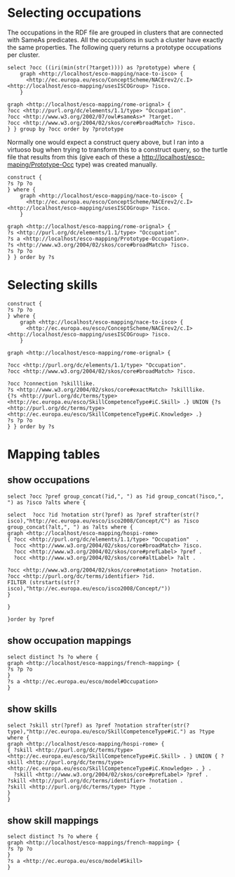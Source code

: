 * Selecting occupations
The occupations in the RDF file are grouped in clusters that are connected with SameAs predicates. All the occupations in such a cluster have exactly the same properties. The following query returns a prototype occupations per cluster.

#+BEGIN_SRC sparql
select ?occ ((iri(min(str(?target)))) as ?prototype) where {
    graph <http://localhost/esco-mapping/nace-to-isco> {
      <http://ec.europa.eu/esco/ConceptScheme/NACErev2/c.I> <http://localhost/esco-mapping/usesISCOGroup> ?isco.
    }

graph <http://localhost/esco-mapping/rome-orignal> {
?occ <http://purl.org/dc/elements/1.1/type> "Occupation".
?occ <http://www.w3.org/2002/07/owl#sameAs>* ?target. 
?occ <http://www.w3.org/2004/02/skos/core#broadMatch> ?isco.
} } group by ?occ order by ?prototype
#+END_SRC

Normally one would expect a construct query above, but I ran into a virtuoso bug when trying to transform this to a construct query, so the turtle file that results from this (give each of these a http://localhost/esco-maping/Prototype-Occ type) was created manually.

#+BEGIN_SRC sparql
  construct {
  ?s ?p ?o
  } where {
      graph <http://localhost/esco-mapping/nace-to-isco> {
        <http://ec.europa.eu/esco/ConceptScheme/NACErev2/c.I> <http://localhost/esco-mapping/usesISCOGroup> ?isco.
      }
  
  graph <http://localhost/esco-mapping/rome-orignal> {
  ?s <http://purl.org/dc/elements/1.1/type> "Occupation".
  ?s a <http://localhost/esco-mapping/Prototype-Occupation>.
  ?s <http://www.w3.org/2004/02/skos/core#broadMatch> ?isco.
  ?s ?p ?o
  } } order by ?s 
#+END_SRC

* Selecting skills

#+BEGIN_SRC sparql
construct {
?s ?p ?o
} where {
    graph <http://localhost/esco-mapping/nace-to-isco> {
      <http://ec.europa.eu/esco/ConceptScheme/NACErev2/c.I> <http://localhost/esco-mapping/usesISCOGroup> ?isco.
    }

graph <http://localhost/esco-mapping/rome-orignal> {

?occ <http://purl.org/dc/elements/1.1/type> "Occupation".
?occ <http://www.w3.org/2004/02/skos/core#broadMatch> ?isco.

?occ ?connection ?skilllike.
?s <http://www.w3.org/2004/02/skos/core#exactMatch> ?skilllike.
{?s <http://purl.org/dc/terms/type> <http://ec.europa.eu/esco/SkillCompetenceType#iC.Skill> .} UNION {?s <http://purl.org/dc/terms/type> <http://ec.europa.eu/esco/SkillCompetenceType#iC.Knowledge> .}
?s ?p ?o
} } order by ?s
#+END_SRC
* Mapping tables
** show occupations
#+BEGIN_SRC sparql
select ?occ ?pref group_concat(?id,", ") as ?id group_concat(?isco,", ") as ?isco ?alts where {

select  ?occ ?id ?notation str(?pref) as ?pref strafter(str(?isco),"http://ec.europa.eu/esco/isco2008/Concept/C") as ?isco group_concat(?alt,", ") as ?alts where {
graph <http://localhost/esco-mapping/hospi-rome> 
{ ?occ <http://purl.org/dc/elements/1.1/type> "Occupation"  .
  ?occ <http://www.w3.org/2004/02/skos/core#broadMatch> ?isco.
  ?occ <http://www.w3.org/2004/02/skos/core#prefLabel> ?pref .
  ?occ <http://www.w3.org/2004/02/skos/core#altLabel> ?alt .

?occ <http://www.w3.org/2004/02/skos/core#notation> ?notation.
?occ <http://purl.org/dc/terms/identifier> ?id. 
FILTER (strstarts(str(?isco),"http://ec.europa.eu/esco/isco2008/Concept/"))
}

}

}order by ?pref
#+END_SRC
** show occupation mappings
#+BEGIN_SRC sparql
select distinct ?s ?o where {
graph <http://localhost/esco-mappings/french-mapping> {
?s ?p ?o
}
?s a <http://ec.europa.eu/esco/model#Occupation>
}
#+END_SRC
** show skills
#+BEGIN_SRC sparql
select ?skill str(?pref) as ?pref ?notation strafter(str(?type),"http://ec.europa.eu/esco/SkillCompetenceType#iC.") as ?type where {
graph <http://localhost/esco-mapping/hospi-rome> {
{ ?skill <http://purl.org/dc/terms/type> <http://ec.europa.eu/esco/SkillCompetenceType#iC.Skill> . } UNION { ?skill <http://purl.org/dc/terms/type> <http://ec.europa.eu/esco/SkillCompetenceType#iC.Knowledge> . } .
  ?skill <http://www.w3.org/2004/02/skos/core#prefLabel> ?pref .
?skill <http://purl.org/dc/terms/identifier> ?notation .
?skill <http://purl.org/dc/terms/type> ?type .
}
}
#+END_SRC
** show skill mappings
#+BEGIN_SRC sparql
select distinct ?s ?o where {
graph <http://localhost/esco-mappings/french-mapping> {
?s ?p ?o
}
?s a <http://ec.europa.eu/esco/model#Skill>
}
#+END_SRC
   
